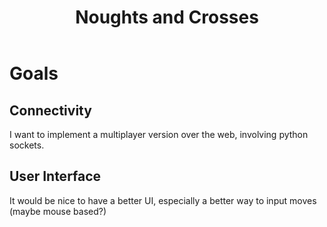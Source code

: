#+title: Noughts and Crosses
#+description: This repository contains a basic Noughts and Crosses game.
* Goals
** Connectivity
I want to implement a multiplayer version over the web, involving python sockets.
** User Interface
It would be nice to have a better UI, especially a better way to input moves (maybe mouse based?)
